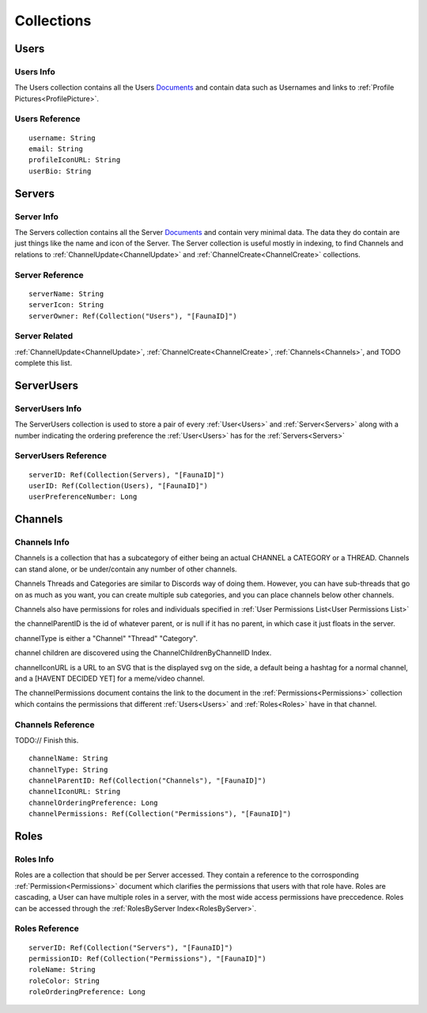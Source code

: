 ===========
Collections
===========

-----
Users
-----

##########
Users Info
##########

The Users collection contains all the Users `Documents <https://docs.fauna.com/fauna/current/learn/understanding/documents?lang=javascript>`_ and contain data such as Usernames
and links to :ref:`Profile Pictures<ProfilePicture>`\ .

###############
Users Reference
###############

.. parsed-literal::

    username: String
    email: String
    profileIconURL: String
    userBio: String


-------
Servers
-------

###########
Server Info
###########

The Servers collection contains all the Server `Documents <https://docs.fauna.com/fauna/current/learn/understanding/documents?lang=javascript>`_ and
contain very minimal data. The data they do contain are just things like the name and icon of the Server. The Server collection is useful mostly in indexing,
to find Channels and relations to :ref:`ChannelUpdate<ChannelUpdate>` and :ref:`ChannelCreate<ChannelCreate>` collections.

################
Server Reference
################

.. parsed-literal::

    serverName: String
    serverIcon: String
    serverOwner: Ref(Collection("Users"), "[FaunaID]")


##############
Server Related
##############

:ref:`ChannelUpdate<ChannelUpdate>`\ , :ref:`ChannelCreate<ChannelCreate>`\ , :ref:`Channels<Channels>`\ , and TODO complete this list.


-----------
ServerUsers
-----------

################
ServerUsers Info
################

The ServerUsers collection is used to store a pair of every :ref:`User<Users>` and :ref:`Server<Servers>` along with a number
indicating the ordering preference the :ref:`User<Users>` has for the :ref:`Servers<Servers>`

#####################
ServerUsers Reference
#####################

.. parsed-literal::

    serverID: Ref(Collection(Servers), "[FaunaID]")
    userID: Ref(Collection(Users), "[FaunaID]")
    userPreferenceNumber: Long


--------
Channels
--------

#############
Channels Info
#############

Channels is a collection that has a subcategory of either being
an actual CHANNEL a CATEGORY or a THREAD.
Channels can stand alone, or be under/contain any number of other channels.

Channels Threads and Categories are similar to Discords way of doing them.
However, you can have sub-threads that go on as much as you want, you can
create multiple sub categories, and you can place channels below other channels.

Channels also have permissions for roles and individuals specified
in :ref:`User Permissions List<User Permissions List>`

the channelParentID is the id of whatever parent, or is null if it has no parent, in
which case it just floats in the server.

channelType is either a "Channel" "Thread" "Category".

channel children are discovered using the ChannelChildrenByChannelID Index.

channelIconURL is a URL to an SVG that is the displayed svg on the side, a default
being a hashtag for a normal channel, and a [HAVENT DECIDED YET] for a meme/video channel.

The channelPermissions document contains the link to the document in the
:ref:`Permissions<Permissions>` collection which contains the permissions
that different :ref:`Users<Users>` and :ref:`Roles<Roles>` have in that channel.


##################
Channels Reference
##################

TODO:// Finish this.

.. parsed-literal::

    channelName: String
    channelType: String
    channelParentID: Ref(Collection("Channels"), "[FaunaID]")
    channelIconURL: String
    channelOrderingPreference: Long
    channelPermissions: Ref(Collection("Permissions"), "[FaunaID]")


-----
Roles
-----

##########
Roles Info
##########

Roles are a collection that should be per Server accessed. They contain a reference
to the corrosponding :ref:`Permission<Permissions>` document which clarifies the
permissions that users with that role have. Roles are cascading, a User can have
multiple roles in a server, with the most wide access permissions have preccedence.
Roles can be accessed through the :ref:`RolesByServer Index<RolesByServer>`\ .

###############
Roles Reference
###############

.. parsed-literal::

    serverID: Ref(Collection("Servers"), "[FaunaID]")
    permissionID: Ref(Collection("Permissions"), "[FaunaID]")
    roleName: String
    roleColor: String
    roleOrderingPreference: Long


